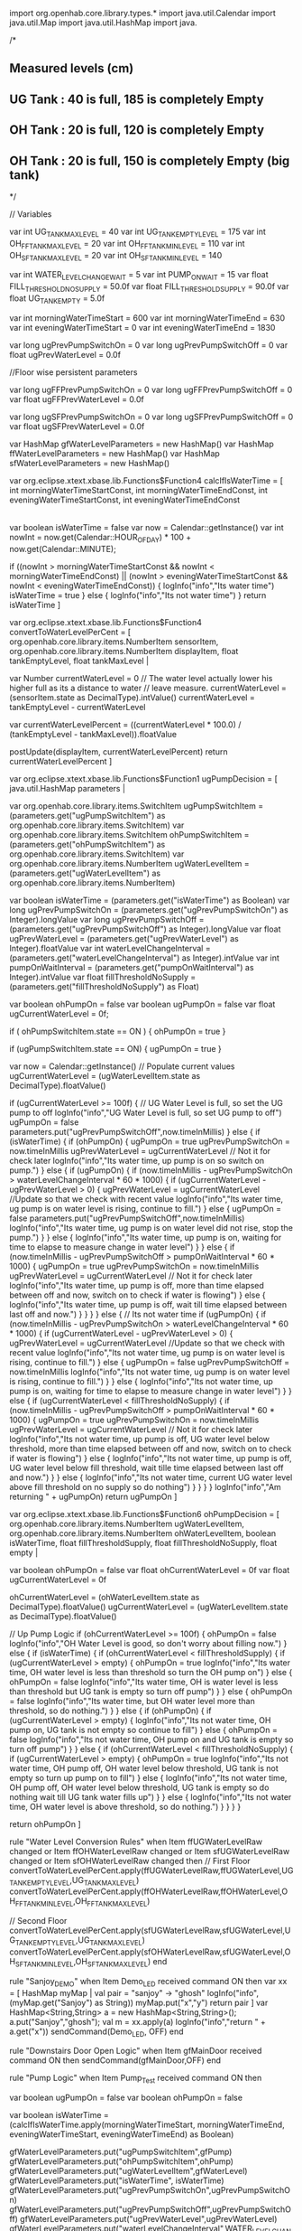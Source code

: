 
import org.openhab.core.library.types.*
import java.util.Calendar
import java.util.Map
import java.util.HashMap
import java.

/*
** Measured levels (cm)
** UG Tank : 40 is full, 185 is completely Empty
** OH Tank : 20 is full, 120 is completely Empty
** OH Tank : 20 is full, 150 is completely Empty (big tank)
*/
 
// Variables
 
var int   UG_TANK_MAX_LEVEL       = 40
var int   UG_TANK_EMPTY_LEVEL     = 175 
var int   OH_FF_TANK_MAX_LEVEL    = 20
var int   OH_FF_TANK_MIN_LEVEL    = 110
var int   OH_SF_TANK_MAX_LEVEL    = 20
var int   OH_SF_TANK_MIN_LEVEL    = 140

var int   WATER_LEVEL_CHANGE_WAIT   = 5
var int   PUMP_ON_WAIT              = 15
var float FILL_THRESHOLD_NO_SUPPLY  = 50.0f  
var float FILL_THRESHOLD_SUPPLY     = 90.0f
var float UG_TANK_EMPTY             = 5.0f

var int   morningWaterTimeStart  = 600
var int   morningWaterTimeEnd    = 630
var int   eveningWaterTimeStart  = 0
var int   eveningWaterTimeEnd    = 1830

var long  ugPrevPumpSwitchOn   = 0
var long  ugPrevPumpSwitchOff  = 0
var float ugPrevWaterLevel     = 0.0f

//Floor wise persistent parameters

var long  ugFFPrevPumpSwitchOn  = 0
var long  ugFFPrevPumpSwitchOff = 0
var float ugFFPrevWaterLevel    = 0.0f
 
var long  ugSFPrevPumpSwitchOn  = 0
var long  ugSFPrevPumpSwitchOff = 0
var float ugSFPrevWaterLevel    = 0.0f

var HashMap gfWaterLevelParameters = new HashMap()
var HashMap ffWaterLevelParameters = new HashMap()
var HashMap sfWaterLevelParameters = new HashMap()


var org.eclipse.xtext.xbase.lib.Functions$Function4 calcIfIsWaterTime = [ 
  int morningWaterTimeStartConst,
  int morningWaterTimeEndConst,
  int eveningWaterTimeStartConst,
  int eveningWaterTimeEndConst
  |
  var boolean isWaterTime = false
  var now = Calendar::getInstance()
  var int nowInt = now.get(Calendar::HOUR_OF_DAY) * 100 + now.get(Calendar::MINUTE);
  
  if ((nowInt > morningWaterTimeStartConst && nowInt < morningWaterTimeEndConst) || (nowInt > eveningWaterTimeStartConst && nowInt < eveningWaterTimeEndConst)) { 
    logInfo("info","Its water time")
    isWaterTime = true
  } else {
    logInfo("info","Its not water time")
  }
  return isWaterTime 
]


var org.eclipse.xtext.xbase.lib.Functions$Function4 convertToWaterLevelPerCent = [ 
  org.openhab.core.library.items.NumberItem sensorItem,
  org.openhab.core.library.items.NumberItem displayItem,
  float tankEmptyLevel,
  float tankMaxLevel |
  
  var Number currentWaterLevel = 0
  // The water level actually lower his higher full as its a distance to water
  // leave measure.
  currentWaterLevel =  (sensorItem.state as DecimalType).intValue()
  currentWaterLevel = tankEmptyLevel - currentWaterLevel

  var currentWaterLevelPercent = ((currentWaterLevel * 100.0) / (tankEmptyLevel - tankMaxLevel)).floatValue

  postUpdate(displayItem, currentWaterLevelPercent)
  return currentWaterLevelPercent
]

var org.eclipse.xtext.xbase.lib.Functions$Function1 ugPumpDecision = [ 
  java.util.HashMap parameters |
  
  var org.openhab.core.library.items.SwitchItem ugPumpSwitchItem = (parameters.get("ugPumpSwitchItem") as org.openhab.core.library.items.SwitchItem)
  var org.openhab.core.library.items.SwitchItem ohPumpSwitchItem = (parameters.get("ohPumpSwitchItem") as org.openhab.core.library.items.SwitchItem)
  var org.openhab.core.library.items.NumberItem ugWaterLevelItem = (parameters.get("ugWaterLevelItem") as org.openhab.core.library.items.NumberItem)  
  
  var boolean isWaterTime         = (parameters.get("isWaterTime") as Boolean)
  var long   ugPrevPumpSwitchOn       = (parameters.get("ugPrevPumpSwitchOn") as Integer).longValue
  var long   ugPrevPumpSwitchOff     = (parameters.get("ugPrevPumpSwitchOff") as Integer).longValue
  var float   ugPrevWaterLevel       = (parameters.get("ugPrevWaterLevel") as Integer).floatValue
  var int   waterLevelChangeInterval   = (parameters.get("waterLevelChangeInterval") as Integer).intValue
  var int   pumpOnWaitInterval       = (parameters.get("pumpOnWaitInterval") as Integer).intValue
  var float  fillThresholdNoSupply    = (parameters.get("fillThresholdNoSupply") as Float)
  
  var boolean ohPumpOn = false
  var boolean ugPumpOn = false
  var float ugCurrentWaterLevel = 0f;
  
  if ( ohPumpSwitchItem.state == ON ) {
    ohPumpOn = true
  }
  
  if (ugPumpSwitchItem.state == ON) {
    ugPumpOn = true
  }

  var now = Calendar::getInstance()
  // Populate current values
  ugCurrentWaterLevel = (ugWaterLevelItem.state as DecimalType).floatValue()
    
  if (ugCurrentWaterLevel >= 100f) {
    // UG Water Level is full, so set the UG pump to off
    logInfo("info","UG Water Level is full, so set UG pump to off")
    ugPumpOn = false
    parameters.put("ugPrevPumpSwitchOff",now.timeInMillis)
  } else {
    if (isWaterTime) {
      if (ohPumpOn) {
        ugPumpOn = true
        ugPrevPumpSwitchOn = now.timeInMillis
        ugPrevWaterLevel = ugCurrentWaterLevel // Not it for check later
        logInfo("info","Its water time, up pump is on so switch on pump.")
      } else {
        if (ugPumpOn) {
          if (now.timeInMillis - ugPrevPumpSwitchOn > waterLevelChangeInterval * 60 * 1000) {
            if (ugCurrentWaterLevel - ugPrevWaterLevel > 0) {
              ugPrevWaterLevel = ugCurrentWaterLevel //Update so that we check with recent value
              logInfo("info","Its water time, ug pump is on water level is rising, continue to fill.")
            } else {
              ugPumpOn = false
              parameters.put("ugPrevPumpSwitchOff",now.timeInMillis)
              logInfo("info","Its water time, ug pump is on water level did not rise, stop the pump.")
            }
          } else {
            logInfo("info","Its water time, up pump is on, waiting for time to elapse to measure change in water level")
          }
        } else {
          if (now.timeInMillis - ugPrevPumpSwitchOff > pumpOnWaitInterval * 60 * 1000) {
            ugPumpOn = true
            ugPrevPumpSwitchOn = now.timeInMillis
            ugPrevWaterLevel = ugCurrentWaterLevel // Not it for check later
            logInfo("info","Its water time, up pump is off, more than time elapsed between off and now, switch on to check if water is flowing")
          } else {
            logInfo("info","Its water time, up pump is off, wait till time elapsed between last off and now.")
          }
        }
      }
    } else {
      // Its not water time
      if (ugPumpOn) {
        if (now.timeInMillis - ugPrevPumpSwitchOn > waterLevelChangeInterval * 60 * 1000) {
          if (ugCurrentWaterLevel - ugPrevWaterLevel > 0) {
            ugPrevWaterLevel = ugCurrentWaterLevel //Update so that we check with recent value
            logInfo("info","Its not water time, ug pump is on water level is rising, continue to fill.")
          } else {
            ugPumpOn = false
            ugPrevPumpSwitchOff = now.timeInMillis
            logInfo("info","Its not water time, ug pump is on water level is rising, continue to fill.")
          }          
        } else {
          logInfo("info","Its not water time, up pump is on, waiting for time to elapse to measure change in water level")
        }
      } else {
        if (ugCurrentWaterLevel < fillThresholdNoSupply) {
          if (now.timeInMillis - ugPrevPumpSwitchOff > pumpOnWaitInterval * 60 * 1000) {
            ugPumpOn = true
            ugPrevPumpSwitchOn = now.timeInMillis
            ugPrevWaterLevel = ugCurrentWaterLevel // Not it for check later
            logInfo("info","Its not water time, up pump is off, UG water level below threshold,  more than time elapsed between off and now, switch on to check if water is flowing")
          } else {
            logInfo("info","Its not water time, up pump is off, UG water level below fill threshold, wait tille time elapsed between last off and now.")
          }
        } else {
          logInfo("info","Its not water time, current UG water level above fill threshold on no supply so do nothing")
        }
      }
    }
  }
  logInfo("info","Am returning " + ugPumpOn)
  return ugPumpOn
]

var org.eclipse.xtext.xbase.lib.Functions$Function6 ohPumpDecision = [ 
  org.openhab.core.library.items.NumberItem ugWaterLevelItem,
  org.openhab.core.library.items.NumberItem ohWaterLevelItem,
  boolean isWaterTime,
  float fillThresholdSupply,
  float fillThresholdNoSupply,
  float empty | 
  
  var boolean ohPumpOn = false
  var float ohCurrentWaterLevel = 0f
  var float ugCurrentWaterLevel = 0f
  
  ohCurrentWaterLevel = (ohWaterLevelItem.state as DecimalType).floatValue()
  ugCurrentWaterLevel = (ugWaterLevelItem.state as DecimalType).floatValue()
  
  // Up Pump Logic
  if (ohCurrentWaterLevel >= 100f) {
    ohPumpOn = false
    logInfo("info","OH Water Level is good, so don't worry about filling now.")
  } else {
    if (isWaterTime) {
      if (ohCurrentWaterLevel < fillThresholdSupply) {
        if (ugCurrentWaterLevel > empty) {
          ohPumpOn = true
          logInfo("info","Its water time, OH water level is less than threshold so turn the OH pump on")
        } else {
          ohPumpOn = false
          logInfo("info","Its water time, OH is water level is less than threshold but UG tank is empty so turn off pump")
        }
      } else {
        ohPumpOn = false
        logInfo("info","Its water time, but OH water level more than threshold, so do nothing.")
      }
    } else {
      if (ohPumpOn) {
        if (ugCurrentWaterLevel > empty) {
          logInfo("info","Its not water time, OH pump on, UG tank is not empty so continue to fill")
        } else {
          ohPumpOn = false
          logInfo("info","Its not water time, OH pump on and UG tank is empty so turn off pump")
        }
      } else {
        if (ohCurrentWaterLevel < fillThresholdNoSupply) {
          if (ugCurrentWaterLevel > empty) {
            ohPumpOn = true
            logInfo("info","Its not water time, OH pump off, OH water level below threshold, UG tank is not empty so turn up pump on to fill")
          } else {
            logInfo("info","Its not water time, OH pump off, OH water level below threshold, UG tank is empty so do nothing wait till UG tank water fills up")
          }
        } else {
          logInfo("info","Its not water time, OH water level is above threshold, so do nothing.")
        }
      }
    }
  }
  
  return ohPumpOn
]

rule "Water Level Conversion Rules"
when
  Item   ffUGWaterLevelRaw changed or 
  Item  ffOHWaterLevelRaw changed or
  Item  sfUGWaterLevelRaw changed or
  Item  sfOHWaterLevelRaw changed
then
  // First Floor
  convertToWaterLevelPerCent.apply(ffUGWaterLevelRaw,ffUGWaterLevel,UG_TANK_EMPTY_LEVEL,UG_TANK_MAX_LEVEL)
  convertToWaterLevelPerCent.apply(ffOHWaterLevelRaw,ffOHWaterLevel,OH_FF_TANK_MIN_LEVEL,OH_FF_TANK_MAX_LEVEL)
  
  // Second Floor
  convertToWaterLevelPerCent.apply(sfUGWaterLevelRaw,sfUGWaterLevel,UG_TANK_EMPTY_LEVEL,UG_TANK_MAX_LEVEL)
  convertToWaterLevelPerCent.apply(sfOHWaterLevelRaw,sfUGWaterLevel,OH_SF_TANK_MIN_LEVEL,OH_SF_TANK_MAX_LEVEL)
end

rule "Sanjoy_DEMO"
when
  Item Demo_LED received command ON
then
  var xx = [ HashMap myMap | 
    val pair = "sanjoy" -> "ghosh"
    logInfo("info",(myMap.get("Sanjoy") as String))
    myMap.put("x","y")
    return pair
  ]
  var HashMap<String,String> a = new HashMap<String,String>();
  a.put("Sanjoy","ghosh");
  val m = xx.apply(a)
  logInfo("info","return " + a.get("x"))
    sendCommand(Demo_LED, OFF)
end

rule "Downstairs Door Open Logic"
when
  Item gfMainDoor received command ON
then
  sendCommand(gfMainDoor,OFF)
end

rule "Pump Logic"
when
  Item Pump_Test received command ON
then

  var boolean  ugPumpOn      = false
  var boolean  ohPumpOn      = false
  
  var boolean isWaterTime = (calcIfIsWaterTime.apply(morningWaterTimeStart, morningWaterTimeEnd, eveningWaterTimeStart, eveningWaterTimeEnd) as Boolean)
  
  gfWaterLevelParameters.put("ugPumpSwitchItem",gfPump)
  gfWaterLevelParameters.put("ohPumpSwitchItem",ohPump)
  gfWaterLevelParameters.put("ugWaterLevelItem",gfWaterLevel)
  gfWaterLevelParameters.put("isWaterTime", isWaterTime)
  gfWaterLevelParameters.put("ugPrevPumpSwitchOn",ugPrevPumpSwitchOn)
  gfWaterLevelParameters.put("ugPrevPumpSwitchOff",ugPrevPumpSwitchOff)
  gfWaterLevelParameters.put("ugPrevWaterLevel",ugPrevWaterLevel)
  gfWaterLevelParameters.put("waterLevelChangeInterval",WATER_LEVEL_CHANGE_WAIT)
  gfWaterLevelParameters.put("pumpOnWaitInterval",PUMP_ON_WAIT)
  gfWaterLevelParameters.put("fillThresholdNoSupply",FILL_THRESHOLD_NO_SUPPLY)
  
  ugPumpOn = ugPumpDecision.apply(gfWaterLevelParameters) as Boolean  
  ohPumpOn = ohPumpDecision.apply(gfWaterLevel,ohWaterLevel,isWaterTime,FILL_THRESHOLD_NO_SUPPLY,FILL_THRESHOLD_SUPPLY,UG_TANK_EMPTY) as Boolean

  // Update the prev parameters
  ugPrevPumpSwitchOn  = gfWaterLevelParameters.get("ugPrevPumpSwitchOn") as Integer
  ugPrevPumpSwitchOff = gfWaterLevelParameters.get("ugPrevPumpSwitchOff") as Integer
  ugPrevWaterLevel    = (gfWaterLevelParameters.get("ugPrevWaterLevel") as Integer).floatValue
  
  
  logInfo("info","Finally ugPump is : " + ugPumpOn)
  logInfo("info","Finally ohPump is : " + ohPumpOn)

  sendCommand(gfPump, if (ugPumpOn) ON else OFF)
  sendCommand(ohPump, if (ohPumpOn) ON else OFF)

end

rule "Demo GF Raw Water Level Conversion"
when
  Item gfWaterLevelRaw changed 
then
  convertToWaterLevelPerCent.apply(gfWaterLevelRaw,gfWaterLevel,UG_TANK_EMPTY_LEVEL,UG_TANK_MAX_LEVEL)
end  

rule "Demo OH Raw Water Level Conversion"
when
  Item ohWaterLevelRaw changed 
then
  convertToWaterLevelPerCent.apply(ohWaterLevelRaw,ohWaterLevel,UG_TANK_EMPTY_LEVEL,UG_TANK_MAX_LEVEL)
end  

/*
** Don't need this rule now, there is now a local NTP server to set the time.
rule "Send Time"
when
  Item Sensor_1017889_Msg_Time changed
then
  var now = Calendar::getInstance()
  publish("mosquitto","c503/system/time","" + now.timeInMillis)
  logInfo("info","Publishing Time " + now.timeInMillis)
end*/


















import jdk.nashorn.internal.runtime.Undefined

rule "Fill Tank - Start/Stop Pump"

when
	Item levelTopTank received update or
	Item levelBottomTank received update
then
	
	//START Pump - Start pump only if pump is not already off, top tank reports low water and there is enough water in bottom tank
	if((waterPump.state==OFF || waterPump.state==Undefined) && levelTopTank.state<30 && levelBottomTank.state>40){
		//switch on pump
		sendCommand(waterPump,ON)
	}
	
	//STOP Pump - Stop pump only if pump is already on, and (top tank reports enough water or bottom tank runs out of water) 
	if(waterPump.state==ON && (levelTopTank.state>80 || levelBottomTank.state<20)){
		//switch off pump
		sendCommand(waterPump,OFF)
	}
	
end	
